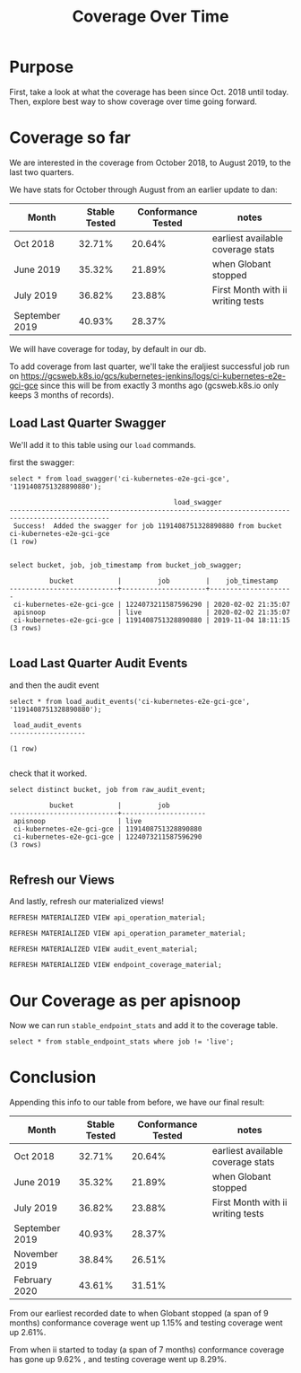 #+TITLE: Coverage Over Time


* Purpose
  First, take a look at what the coverage has been since Oct. 2018 until today.  Then, explore best way to show coverage over time going forward.
* Coverage so far
We are interested in the coverage from October 2018, to August 2019, to the last two quarters.

We have stats for October through August from an earlier update to dan:

#+NAME: coverage-over-time-older
| Month          | Stable Tested | Conformance Tested | notes                             |
|----------------+---------------+--------------------+-----------------------------------|
| Oct 2018       |        32.71% |             20.64% | earliest available coverage stats |
| June 2019      |        35.32% |             21.89% | when Globant stopped              |
| July 2019      |        36.82% |             23.88% | First Month with ii writing tests |
| September 2019 |        40.93% |             28.37% |                                   |

We will have coverage for today, by default in our db.  

To add coverage from last quarter, we'll take the eraljiest successful job run on https://gcsweb.k8s.io/gcs/kubernetes-jenkins/logs/ci-kubernetes-e2e-gci-gce
since this will be from exactly 3 months ago (gcsweb.k8s.io only keeps 3 months of records).
** Load Last Quarter Swagger
 We'll add it to this table using our ~load~ commands.

 first the swagger:
 #+begin_src sql-mode
     select * from load_swagger('ci-kubernetes-e2e-gci-gce', '1191408751328890880');
 #+end_src


 #+RESULTS:
 #+begin_src sql-mode
                                          load_swagger                                          
 -----------------------------------------------------------------------------------------------
  Success!  Added the swagger for job 1191408751328890880 from bucket ci-kubernetes-e2e-gci-gce
 (1 row)

 #+end_src

 #+begin_src sql-mode
 select bucket, job, job_timestamp from bucket_job_swagger;
 #+end_src

 #+RESULTS:
 #+begin_src sql-mode
           bucket           |         job         |    job_timestamp    
 ---------------------------+---------------------+---------------------
  ci-kubernetes-e2e-gci-gce | 1224073211587596290 | 2020-02-02 21:35:07
  apisnoop                  | live                | 2020-02-02 21:35:07
  ci-kubernetes-e2e-gci-gce | 1191408751328890880 | 2019-11-04 18:11:15
 (3 rows)

 #+end_src

** Load Last Quarter Audit Events
 and then the audit event

 #+begin_src sql-mode
     select * from load_audit_events('ci-kubernetes-e2e-gci-gce', '1191408751328890880');
 #+end_src

 #+RESULTS:
 #+begin_src sql-mode
  load_audit_events 
 -------------------
 
 (1 row)

 #+end_src

 check that it worked.

 #+begin_src sql-mode
 select distinct bucket, job from raw_audit_event;
 #+end_src

 #+RESULTS:
 #+begin_src sql-mode
           bucket           |         job         
 ---------------------------+---------------------
  apisnoop                  | live
  ci-kubernetes-e2e-gci-gce | 1191408751328890880
  ci-kubernetes-e2e-gci-gce | 1224073211587596290
 (3 rows)

 #+end_src
** Refresh our Views
 And lastly, refresh our materialized views!

 #+begin_src sql-mode :results silent
     REFRESH MATERIALIZED VIEW api_operation_material;
 #+end_src


 #+begin_src sql-mode :results silent
     REFRESH MATERIALIZED VIEW api_operation_parameter_material;
 #+end_src

 #+begin_src sql-mode :results silent
     REFRESH MATERIALIZED VIEW audit_event_material;
 #+end_src

 #+begin_src sql-mode :results silent
     REFRESH MATERIALIZED VIEW endpoint_coverage_material;
 #+end_src
 
* Our Coverage as per apisnoop
  
  Now we can run ~stable_endpoint_stats~ and add it to the coverage table.

#+begin_src sql-mode
select * from stable_endpoint_stats where job != 'live';
#+end_src

#+RESULTS:
#+begin_src sql-mode
         job         |    date    | total_endpoints | test_hits | conf_hits | percent_tested | percent_conf_tested 
---------------------+------------+-----------------+-----------+-----------+----------------+---------------------
 1191408751328890880 | 2019-11-04 |             430 |       167 |       114 |          38.84 |               26.51
 1224073211587596290 | 2020-02-02 |             438 |       191 |       138 |          43.61 |               31.51
(2 rows)

#+end_src
* Conclusion
Appending this info to our table from before, we have our final result:

#+NAME: coverage-over-time
| Month          | Stable Tested | Conformance Tested | notes                             |
|----------------+---------------+--------------------+-----------------------------------|
| Oct 2018       |        32.71% |             20.64% | earliest available coverage stats |
| June 2019      |        35.32% |             21.89% | when Globant stopped              |
| July 2019      |        36.82% |             23.88% | First Month with ii writing tests |
| September 2019 |        40.93% |             28.37% |                                   |
| November 2019  |        38.84% |             26.51% |                                   |
| February 2020  |        43.61% |             31.51% |                                   |

From our earliest recorded date to when Globant stopped (a span of 9 months) conformance coverage went up 1.15% and testing coverage went up 2.61%.

From when ii started to today (a span of 7 months) conformance coverage has gone up 9.62% , and testing coverage went up 8.29%.

